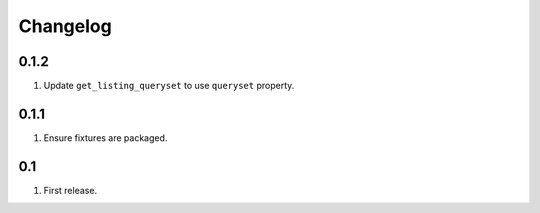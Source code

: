 Changelog
=========

0.1.2
-----
#. Update ``get_listing_queryset`` to use ``queryset`` property.

0.1.1
-----
#. Ensure fixtures are packaged.

0.1
---
#. First release.

